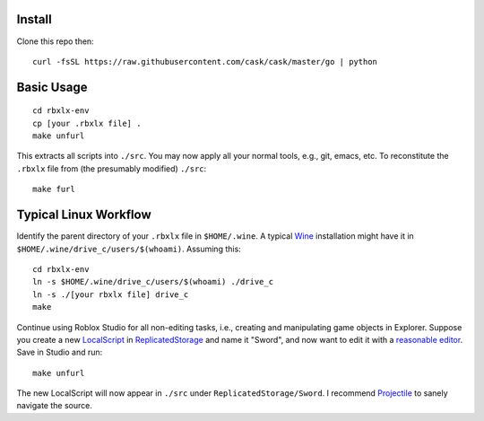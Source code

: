 |build-status|

.. COMMENTARY (see Makefile)

.. |build-status|
   image:: https://github.com/dickmao/rbxlx-env/workflows/CI/badge.svg
   :target: https://github.com/dickmao/rbxlx-env/actions
   :alt: Build Status

Install
=========
Clone this repo then::

   curl -fsSL https://raw.githubusercontent.com/cask/cask/master/go | python

Basic Usage
===========
::

   cd rbxlx-env
   cp [your .rbxlx file] .
   make unfurl

This extracts all scripts into ``./src``.  You may now apply all your normal tools, e.g., git, emacs, etc.  To reconstitute the ``.rbxlx`` file from (the presumably modified) ``./src``::

   make furl

Typical Linux Workflow
======================
Identify the parent directory of your ``.rbxlx`` file in ``$HOME/.wine``.  A typical Wine_ installation might have it in ``$HOME/.wine/drive_c/users/$(whoami)``.  Assuming this::

   cd rbxlx-env
   ln -s $HOME/.wine/drive_c/users/$(whoami) ./drive_c
   ln -s ./[your rbxlx file] drive_c
   make

Continue using Roblox Studio for all non-editing tasks, i.e., creating and manipulating game objects in Explorer.  Suppose you create a new LocalScript_ in ReplicatedStorage_ and name it "Sword", and now want to edit it with a `reasonable editor`_.  Save in Studio and run::

   make unfurl

The new LocalScript will now appear in ``./src`` under ``ReplicatedStorage/Sword``.  I recommend Projectile_ to sanely navigate the source.

.. _Wine: https://en.wikipedia.org/wiki/Wine_(software)
.. _Lua: http://lua.org/about.html
.. _LocalScript: https://developer.roblox.com/en-us/api-reference/class/LocalScript
.. _ReplicatedStorage: https://developer.roblox.com/en-us/api-reference/class/ReplicatedStorage
.. _Projectile: https://github.com/bbatsov/projectile
.. _Rojo: https://rojo.space/docs/why-rojo/
.. _reasonable editor: https://savannah.gnu.org/projects/emacs
